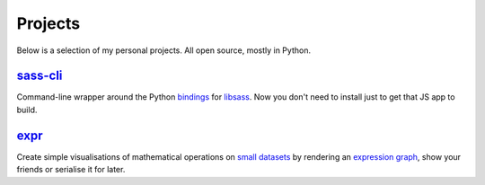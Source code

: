 Projects
########

Below is a selection of my personal projects. All open source, mostly in
Python.

`sass-cli`_
===========

Command-line wrapper around the Python `bindings`_ for `libsass`_. Now you
don't need to install just to get that JS app to build.

.. _`sass-cli`: https://pypi.python.org/pypi/sass-cli
.. _`bindings`: https://github.com/pistolero/python-scss
.. _`libsass`: https://github.com/sass/libsass

`expr`_
=======

Create simple visualisations of mathematical operations on `small datasets`_
by rendering an `expression graph`_, show your friends or serialise it for later.

.. _`expr`: https://pypi.python.org/pypi/expr
.. _`expression graph`: https://code.google.com/p/pydot/
.. _`small datasets`: http://pandas.pydata.org/pandas-docs/stable/generated/pandas.DataFrame.html
